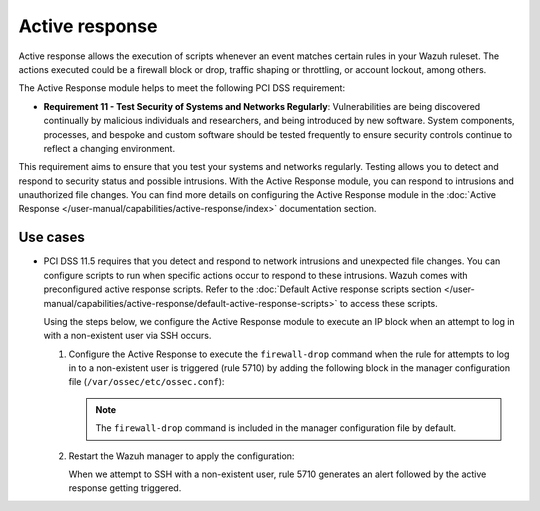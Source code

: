 .. Copyright (C) 2015, Wazuh, Inc.

.. meta::
  :description: Active response allows the execution of scripts when an event matches certain rules in the Wazuh ruleset. Learn more about it in this section.

.. _pci_dss_active_response:

Active response
===============

Active response allows the execution of scripts whenever an event matches certain rules in your Wazuh ruleset. The actions executed could be a firewall block or drop, traffic shaping or throttling, or account lockout, among others.

The Active Response module helps to meet the following PCI DSS requirement:

-  **Requirement 11 - Test Security of Systems and Networks Regularly**: Vulnerabilities are being discovered continually by malicious individuals and researchers, and being introduced by new software. System components, processes, and bespoke and custom software should be tested frequently to ensure security controls continue to reflect a changing environment. 

This requirement aims to ensure that you test your systems and networks regularly. Testing allows you to detect and respond to security status and possible intrusions. With the Active Response module, you can respond to intrusions and unauthorized file changes. You can find more details on configuring the Active Response module in the :doc:`Active Response </user-manual/capabilities/active-response/index>` documentation section.


Use cases
---------

-  PCI DSS 11.5 requires that you detect and respond to network intrusions and unexpected file changes. You can configure scripts to run when specific actions occur to respond to these intrusions. Wazuh comes with preconfigured active response scripts. Refer to the :doc:`Default Active response scripts section </user-manual/capabilities/active-response/default-active-response-scripts>` to access these scripts.

   Using the steps below, we configure the Active Response module to execute an IP block when an attempt to log in with a non-existent user via SSH occurs.

   #. Configure the Active Response to execute the ``firewall-drop`` command when the rule for attempts to log in to a non-existent user is triggered (rule 5710) by adding the following block in the manager configuration file (``/var/ossec/etc/ossec.conf``):

      .. code-block:: xml
         :emphasize-lines: 4

         <active-response>
            <command>firewall-drop</command>
            <location>local</location>
            <rules_id>5710</rules_id>
            <timeout>100</timeout>
         </active-response>

      .. note::      
         The ``firewall-drop`` command is included in the manager configuration file by default.

   #. Restart the Wazuh manager to apply the configuration:

      .. include:: /_templates/common/restart_manager.rst

      When we attempt to SSH with a non-existent user, rule 5710 generates an alert followed by the active response getting triggered.

   .. thumbnail:: /images/compliance/pci/rule-5710-generates-an-alert-01.png
   	:title: Attempt to login using a non-existent user and Host blocked by firewall-drop alerts
   	:align: center
   	:width: 80%

   .. thumbnail:: /images/compliance/pci/rule-5710-generates-an-alert-02.png
   	:title: Rule 651 Host Blocked by firewall-drop Active Response
   	:align: center
   	:width: 80%

   .. thumbnail:: /images/compliance/pci/rule-5710-generates-an-alert-03.png
   	:title: Rule 5710 Attempt to login using a non-existent user
   	:align: center
   	:width: 80%

   .. thumbnail:: /images/compliance/pci/rule-5710-generates-an-alert-04.png
   	:title: Rule 651 Host Blocked by firewall-drop Active Response
   	:align: center
   	:width: 80%

